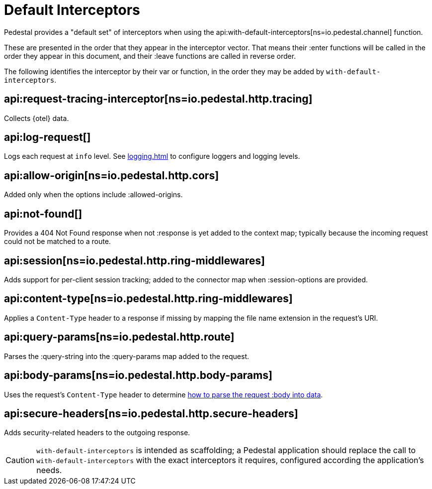 = Default Interceptors
:default_api_ns: io.pedestal.service.interceptors

Pedestal provides a "default set" of interceptors when using
the api:with-default-interceptors[ns=io.pedestal.channel] function.


These are presented in the order that they appear in the interceptor
vector. That means their :enter functions will be called in the order
they appear in this document, and their :leave functions are called
in reverse order.

The following identifies the interceptor by their var or function, in the order they may be
added by `with-default-interceptors`.

== api:request-tracing-interceptor[ns=io.pedestal.http.tracing]

Collects {otel} data.

== api:log-request[]

Logs each request at `info` level. See xref:logging.adoc[]
to configure loggers and logging levels.

== api:allow-origin[ns=io.pedestal.http.cors]

Added only when the options include :allowed-origins.

== api:not-found[]

Provides a 404 Not Found response when not :response is yet added to the context map; typically
because the incoming request could not be matched to a route.

== api:session[ns=io.pedestal.http.ring-middlewares]

Adds support for per-client session tracking; added to the connector map when :session-options are provided.

== api:content-type[ns=io.pedestal.http.ring-middlewares]

Applies a `Content-Type` header to a response if missing by mapping the
file name extension in the request's URI.

== api:query-params[ns=io.pedestal.http.route]

Parses the :query-string into the :query-params map added to the request.

== api:body-params[ns=io.pedestal.http.body-params]

Uses the request's `Content-Type` header to determine
xref:parameters.adoc#body-parameters[how to parse the request :body into data].

== api:secure-headers[ns=io.pedestal.http.secure-headers]

Adds security-related headers to the outgoing response.


[CAUTION]
====
`with-default-interceptors` is intended as scaffolding; a Pedestal application
should replace the call to `with-default-interceptors` with the exact interceptors
it requires, configured according the application's needs.
====

